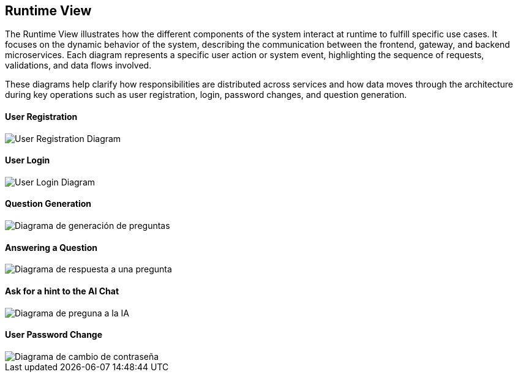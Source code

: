 ifndef::imagesdir[:imagesdir: ../images]

[[section-runtime-view]]
== Runtime View

The Runtime View illustrates how the different components of the system interact at runtime to fulfill specific use cases. It focuses on the dynamic behavior of the system, describing the communication between the frontend, gateway, and backend microservices. Each diagram represents a specific user action or system event, highlighting the sequence of requests, validations, and data flows involved.

These diagrams help clarify how responsibilities are distributed across services and how data moves through the architecture during key operations such as user registration, login, password changes, and question generation.

==== User Registration
image::../images/sequence-user-registration.png[User Registration Diagram]

==== User Login
image::../images/sequence-user-login.png[User Login Diagram]

==== Question Generation
image::../images/sequence-question-generation.png[Diagrama de generación de preguntas]

==== Answering a Question
image::../images/sequence-answering-question.png[Diagrama de respuesta a una pregunta]

==== Ask for a hint to the AI Chat
image::../images/sequence-ask-hint.png[Diagrama de preguna a la IA]

==== User Password Change
image::../images/sequence-password-change.png[Diagrama de cambio de contraseña]


ifdef::arc42help[]
[role="arc42help"]
****
.Contents
The runtime view describes concrete behavior and interactions of the system’s building blocks in form of scenarios from the following areas:

* important use cases or features: how do building blocks execute them?
* interactions at critical external interfaces: how do building blocks cooperate with users and neighboring systems?
* operation and administration: launch, start-up, stop
* error and exception scenarios

Remark: The main criterion for the choice of possible scenarios (sequences, workflows) is their *architectural relevance*. It is *not* important to describe a large number of scenarios. You should rather document a representative selection.

.Motivation
You should understand how (instances of) building blocks of your system perform their job and communicate at runtime.
You will mainly capture scenarios in your documentation to communicate your architecture to stakeholders that are less willing or able to read and understand the static models (building block view, deployment view).

.Form
There are many notations for describing scenarios, e.g.

* numbered list of steps (in natural language)
* activity diagrams or flow charts
* sequence diagrams
* BPMN or EPCs (event process chains)
* state machines
* ...


.Further Information

See https://docs.arc42.org/section-6/[Runtime View] in the arc42 documentation.





Esto es lo que estaba escrito antes:

=== <Runtime Scenario 1>


* _<insert runtime diagram or textual description of the scenario>_
* _<insert description of the notable aspects of the interactions between the
building block instances depicted in this diagram.>_

It is possible to use a sequence diagram:

[plantuml,"Sequence diagram",png]
----
actor Alice
actor Bob
database Pod as "Bob's Pod"
Alice -> Bob: Authentication Request
Bob --> Alice: Authentication Response
Alice  --> Pod: Store route
Alice -> Bob: Another authentication Request
Alice <-- Bob: another authentication Response
----

=== <Runtime Scenario 2>

=== ...

=== <Runtime Scenario n>

****
endif::arc42help[]





